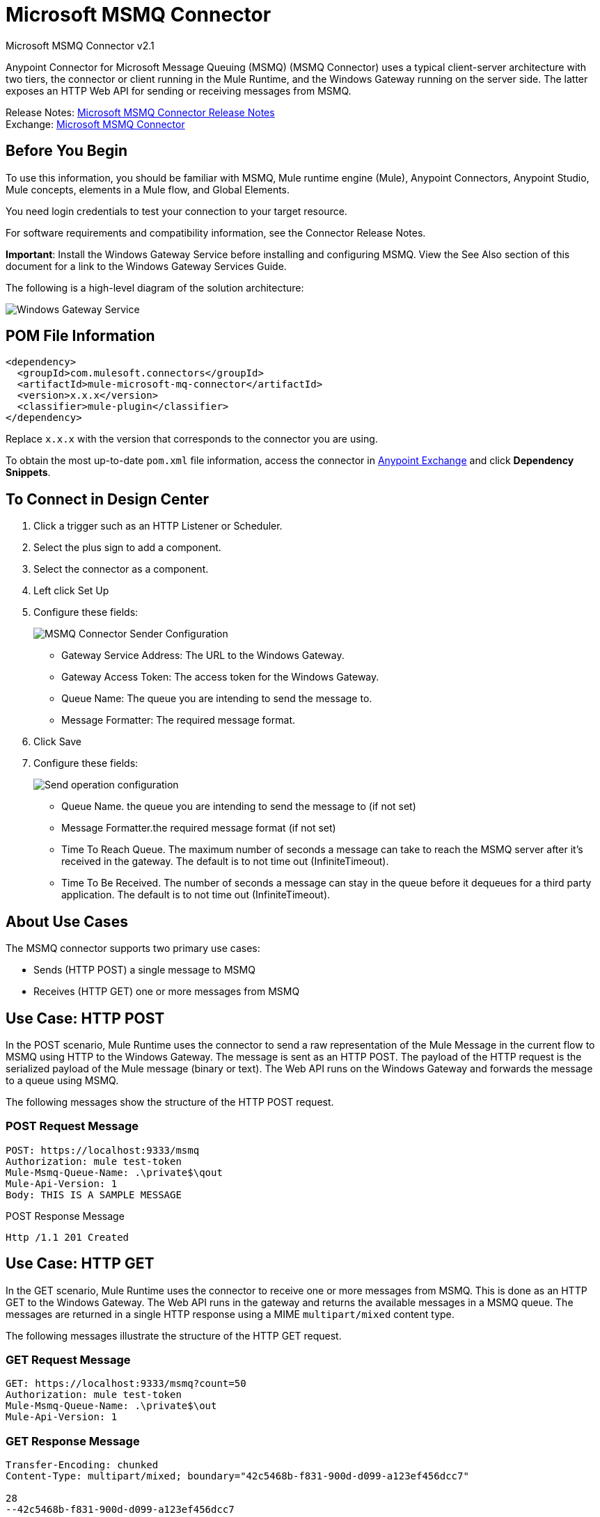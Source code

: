 = Microsoft MSMQ Connector
:page-aliases: connectors::msmq/msmq-connector.adoc



Microsoft MSMQ Connector v2.1

Anypoint Connector for Microsoft Message Queuing (MSMQ) (MSMQ Connector) uses a typical client-server architecture with two tiers, the connector or client running in the Mule Runtime, and the Windows Gateway running on the server side. The latter exposes an HTTP Web API for sending or receiving messages from MSMQ.

Release Notes: xref:release-notes::connector/msmq-connector-release-notes-mule-4.adoc[Microsoft MSMQ Connector Release Notes] +
Exchange: https://www.mulesoft.com/exchange/com.mulesoft.connectors/mule-microsoft-mq-connector/[Microsoft MSMQ Connector]

== Before You Begin

To use this information, you should be familiar with MSMQ, Mule runtime engine (Mule), Anypoint Connectors, Anypoint Studio, Mule concepts, elements in a Mule flow, and Global Elements.

You need login credentials to test your connection to your target resource.

For software requirements and compatibility
information, see the Connector Release Notes.

*Important*: Install the Windows Gateway Service before installing and configuring MSMQ. View the See Also section of this document for a link to the Windows Gateway
Services Guide.

The following is a high-level diagram of the solution architecture:

image::msmq-windows-gateway.png[Windows Gateway Service]

== POM File Information

[source,xml,linenums]
----
<dependency>
  <groupId>com.mulesoft.connectors</groupId>
  <artifactId>mule-microsoft-mq-connector</artifactId>
  <version>x.x.x</version>
  <classifier>mule-plugin</classifier>
</dependency>
----

Replace `x.x.x` with the version that corresponds to the connector you are using.

To obtain the most up-to-date `pom.xml` file information, access the connector in https://www.mulesoft.com/exchange/[Anypoint Exchange] and click *Dependency Snippets*.

== To Connect in Design Center

. Click a trigger such as an HTTP Listener or Scheduler.
. Select the plus sign to add a component.
. Select the connector as a component.
. Left click Set Up
. Configure these fields:
+
image::msmq-global-config.png[MSMQ Connector Sender Configuration]
+
** Gateway Service Address: The URL to the Windows Gateway.
** Gateway Access Token: The access token for the Windows Gateway.
** Queue Name: The queue you are intending to send the message to.
** Message Formatter: The required message format.
+
. Click Save
. Configure these fields:
+
image::msmq-operation-config.png[Send operation configuration]
+
* Queue Name. the queue you are intending to send the message to (if not set)
* Message Formatter.the required message format (if not set)
* Time To Reach Queue. The maximum number of seconds a message can take to reach the MSMQ server after it's received in the gateway. The default is to not time out (InfiniteTimeout).
* Time To Be Received. The number of seconds a message can stay in the queue before it dequeues for a third party application. The default is to not time out (InfiniteTimeout).

== About Use Cases

The MSMQ connector supports two primary use cases:

* Sends (HTTP POST) a single message to MSMQ
* Receives (HTTP GET) one or more messages from MSMQ

== Use Case: HTTP POST

In the POST scenario, Mule Runtime uses the connector to send a raw representation of the Mule Message in the current flow to MSMQ using HTTP to the Windows Gateway. The message is sent as an HTTP POST. The payload of the HTTP request is the serialized payload of the Mule message (binary or text). The Web API runs on the Windows Gateway and forwards the message to a queue using MSMQ.

The following messages show the structure of the HTTP POST request.

=== POST Request Message

[source,text,linenums]
----
POST: https://localhost:9333/msmq
Authorization: mule test-token
Mule-Msmq-Queue-Name: .\private$\qout
Mule-Api-Version: 1
Body: THIS IS A SAMPLE MESSAGE
----

POST Response Message

----
Http /1.1 201 Created
----

== Use Case: HTTP GET

In the GET scenario, Mule Runtime uses the connector to receive one or more messages from MSMQ. This is done as an HTTP GET to the Windows Gateway. The Web API runs in the gateway and returns the available messages in a MSMQ queue. The messages are returned in a single HTTP response using a MIME `multipart/mixed` content type.

The following messages illustrate the structure of the HTTP GET request.

=== GET Request Message

[source,text,linenums]
----
GET: https://localhost:9333/msmq?count=50
Authorization: mule test-token
Mule-Msmq-Queue-Name: .\private$\out
Mule-Api-Version: 1
----

=== GET Response Message

[source,text,linenums]
----
Transfer-Encoding: chunked
Content-Type: multipart/mixed; boundary="42c5468b-f831-900d-d099-a123ef456dcc7"

28
--42c5468b-f831-900d-d099-a123ef456dcc7

218
Content-Type: application/octet-stream
mule-msmq-acknowledgment-type: None
mule-msmq-acknowledgment: None
mule-msmq-attach-sender-id: True
mule-msmq-body-type: 0
mule-msmq-connector-type: 0
mule-msmq-correlation-id: 00000000-0000-0000-0000-000000000000\0
mule-msmq-id: 12ab345c-6d7e-900d-d099-89f012a345bc\6789
mule-msmq-label:
mule-msmq-lookup-id: 288230376151717889
mule-msmq-message-type: Normal
mule-msmq-priority: Normal
mule-msmq-source-machine: win-dt3v2pm5d7l
mule-msmq-extension:
mule-msmq-app-specific: 0

11
THIS IS A MESSAGE
2C

--42c5468b-f831-900d-d099-a123ef456dcc7--

0
----

The HTTP headers used for sending and receiving messages to and from the Gateway service are discussed more in detail later in this document.

== About Message Delivery

The MSMQ connector can use a two-phase protocol to ensure zero-message-loss communication with the gateway, or it can be set to use a no-acknowledgment protocol when you want to achieve high throughput and do not need to ensure receiving each message at least once.

Message delivery can be chosen from two different options. The Message delivery configuration setting establishes the message delivering working mode. Details on each available option are described below.

=== About No Acknowledgment

In a traditional scenario, after a message is read in the gateway, it is deleted from the queue. If there is a connection failure or another issue in the ESB that prevents the message from being read, that message is lost (this message delivery mode can be set by choosing the NoAcknowledgment value at the corresponding configuration setting). Nevertheless, this delivery mode is the fastest one and you should select it if you don't need each message to be delivered at least once.

=== About At Least Once (Default)

In a scenario with a two-phase commit protocol, the messages read from the main queue are kept in a subordinate queue as backup. After the connector receives a copy of the message, it sends an additional request to the gateway to remove the message from the sub-queue. When this commit action is not completed, the message remains in the sub-queue. After a period of time, messages in the subordinate queue, considered as orphans, are moved back to their parent queue where they are retried. To be clear, this mechanism should not be affected by external exceptions happening in the flow unless the flow is interrupted before the commit phase is completed (this message delivery mode can be set by choosing the AtLeastOnce value at the corresponding configuration setting).

As said, message delivery mode depends on the Message delivery configuration setting, which should be set to `AtLeastOnce` (default) if you want to ensure two phase commit protocol to be used. If you set this parameter to `NoAcknoledgment` then each message is delivered to mule with no acknowledgment of reception from it.

== Add the Connector to a Studio Project

Anypoint Studio provides two ways to add the connector to your Studio project: from the Exchange button in the Studio taskbar or from the Mule Palette view.

=== Add the Connector Using Exchange

. In Studio, create a Mule project.
. Click the Exchange icon *(X)* in the upper-left of the Studio task bar.
. In Exchange, click *Login* and supply your Anypoint Platform username and password.
. In Exchange, search for "msmq".
. Select the connector and click *Add to project*.
. Follow the prompts to install the connector.

=== Add the Connector in Studio

. In Studio, create a Mule project.
. In the Mule Palette view, click *(X) Search in Exchange*.
. In *Add Modules to Project*, type "msmq" in the search field.
. Click this connector's name in *Available modules*.
. Click *Add*.
. Click *Finish*.

=== To Configure in Studio

. Drag the HTTP Listener to the Studio Canvas.
+
image::msmq-any-listener.png[MSMQ demo flow in Studio]
+
. Set the Path.
. Click the green plus sign to configure the listener.
. Drag an MSMQ connector operation to the Studio Canvas.
. Click the green plus sign to add a configuration for the connector.
. Complete these fields:
+
image::msmq-any-config.png[Global Element Properties]
+
** Gateway Service Address: The URL to the Windows Gateway.
** Gateway Access Token: The access token for the Windows Gateway.
** Queue Name: The queue you are intending to send the message to.
** Message Formatter: The required message format.
+
. Click OK
. Configure these fields:
+
image::msmq-any-send.png[MSMQ properties screen]
+
** Message Formatter (if not set): the required message format
** Payload: the content of the message
** Time To Reach Queue: The maximum number of seconds a message can take to reach the MSMQ server after it's received in the gateway. The default is to not time out (InfiniteTimeout).
** Time To Be Received: The number of seconds a message can stay in the queue before it dequeues for a third party application. The default is to not time out (InfiniteTimeout).

== Use Case: Studio

image::msmq-flow-example.png["Studio flow icons for Listener,Logger, Send, and DataWeave."]

== USe Case: XML

[source,xml,linenums]
----
<?xml version="1.0" encoding="UTF-8"?>

<mule xmlns:file="http://www.mulesoft.org/schema/mule/file"
xmlns:ee="http://www.mulesoft.org/schema/mule/ee/core"
xmlns:msmq="http://www.mulesoft.org/schema/mule/msmq"
xmlns:http="http://www.mulesoft.org/schema/mule/http"
xmlns="http://www.mulesoft.org/schema/mule/core"
xmlns:doc="http://www.mulesoft.org/schema/mule/documentation"
xmlns:xsi="http://www.w3.org/2001/XMLSchema-instance"
xsi:schemaLocation="http://www.mulesoft.org/schema/mule/core
http://www.mulesoft.org/schema/mule/core/current/mule.xsd
http://www.mulesoft.org/schema/mule/http
http://www.mulesoft.org/schema/mule/http/current/mule-http.xsd
http://www.mulesoft.org/schema/mule/msmq
http://www.mulesoft.org/schema/mule/msmq/current/mule-msmq.xsd
http://www.mulesoft.org/schema/mule/ee/core
http://www.mulesoft.org/schema/mule/ee/core/current/mule-ee.xsd
http://www.mulesoft.org/schema/mule/file
http://www.mulesoft.org/schema/mule/file/current/mule-file.xsd">

<http:listener-config name="HTTP_Listener_config"
doc:name="HTTP Listener config" basePath="/">
    <http:listener-connection host="0.0.0.0" port="8081" />
</http:listener-config>

<configuration-properties file="gateway-connection.properties" />

<http:request-config name="HTTP_Request_configuration"
doc:name="HTTP Request configuration"/>
<msmq:msmq-sender-config name="MSMQ_Connector_Msmq_sender_config"
messageFormatter="None" doc:name="MSMQ Connector Msmq sender config">
    <msmq:msmq-connection serviceAddress="${msmqConfig.serviceAddress}"
     accessToken="${msmqConfig.accessToken}"
     queueName="${msmqConfig.rootQueueName}"
     ignoreSSLWarnings="true" />
</msmq:msmq-sender-config>
<msmq:msmq-receiver-config name="MSMQ_Connector_Msmq_receiver_config"
messageCount="1" pollingFrequency="1" messageFormatter="None"
doc:name="MSMQ Connector Msmq receiver config"
messageDelivery="AtLeastOnce" >
    <msmq:msmq-connection serviceAddress="${msmqConfig.serviceAddress}"
     accessToken="${msmqConfig.accessToken}"
     queueName="${msmqConfig.rootQueueName}"
     ignoreSSLWarnings="true" />
</msmq:msmq-receiver-config>
<flow name ="Parse-template">
    <http:listener doc:name="Listener"
    config-ref="HTTP_Listener_config" path="/"/>
    <parse-template doc:name="Parse Template"
    location="form.html"/>

</flow>
<flow name="msmq-demo-send-operation">
<http:listener doc:name="Listener"
config-ref="HTTP_Listener_config" path="/send"/>
<logger level="INFO" doc:name="Logger"
message="#[payload]"/>
<msmq:send doc:name="Send"
 config-ref="MSMQ_Connector_Msmq_sender_config"
 messageFormatter="None" queueName="${msmqConfig.rootQueueName}">
    <msmq:payload ><![CDATA[#[attributes.queryParams.message]]]></msmq:payload>
</msmq:send>
<ee:transform doc:name="Transform Message" >
    <ee:message >
                <ee:set-payload ><![CDATA[%dw 2.0
output text/plain
---
"Message sent successfully"]]></ee:set-payload>
            </ee:message>
        </ee:transform>
    </flow>
    <flow name="msmq-demo-receive-source" >
    <msmq:msmq doc:name="Msmq" config-ref="MSMQ_Connector_Msmq_receiver_config" />
        <logger level="INFO" doc:name="Logger" message="#[payload]"/>
    </flow>
</mule>
----

== See Also

* xref:release-notes::connector/msmq-connector-release-notes.adoc[Microsoft MSMQ Connector Release Notes]
* xref:windows-gw-services-guide.adoc[Windows Gateway Services Guide]
* https://help.mulesoft.com[MuleSoft Help Center]
